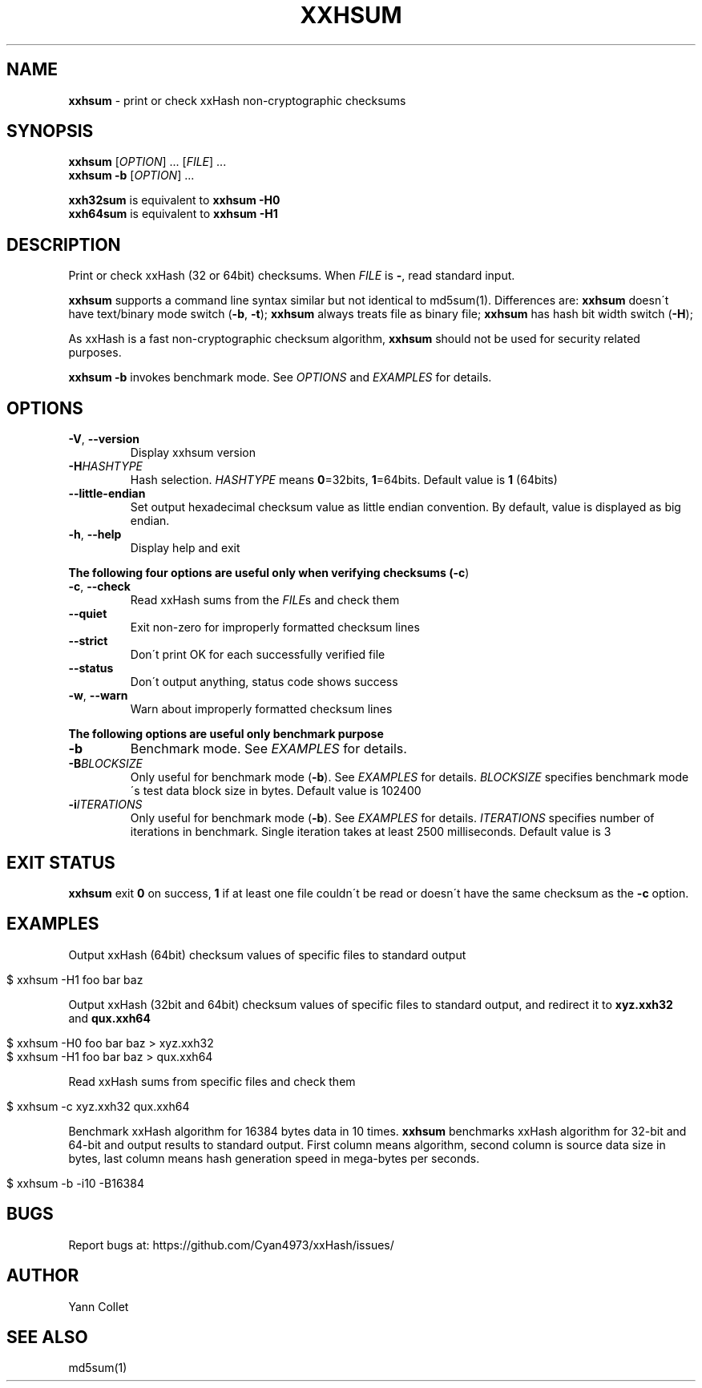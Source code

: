 .
.TH "XXHSUM" "1" "August 2016" "xxhsum 0.6.2" "User Commands"
.
.SH "NAME"
\fBxxhsum\fR \- print or check xxHash non\-cryptographic checksums
.
.SH "SYNOPSIS"
\fBxxhsum\fR [\fIOPTION\fR] \.\.\. [\fIFILE\fR] \.\.\.
.
.br
\fBxxhsum \-b\fR [\fIOPTION\fR] \.\.\.
.
.P
\fBxxh32sum\fR is equivalent to \fBxxhsum \-H0\fR
.
.br
\fBxxh64sum\fR is equivalent to \fBxxhsum \-H1\fR
.
.SH "DESCRIPTION"
Print or check xxHash (32 or 64bit) checksums\. When \fIFILE\fR is \fB\-\fR, read standard input\.
.
.P
\fBxxhsum\fR supports a command line syntax similar but not identical to md5sum(1)\. Differences are: \fBxxhsum\fR doesn\'t have text/binary mode switch (\fB\-b\fR, \fB\-t\fR); \fBxxhsum\fR always treats file as binary file; \fBxxhsum\fR has hash bit width switch (\fB\-H\fR);
.
.P
As xxHash is a fast non\-cryptographic checksum algorithm, \fBxxhsum\fR should not be used for security related purposes\.
.
.P
\fBxxhsum \-b\fR invokes benchmark mode\. See \fIOPTIONS\fR and \fIEXAMPLES\fR for details\.
.
.SH "OPTIONS"
.
.TP
\fB\-V\fR, \fB\-\-version\fR
Display xxhsum version
.
.TP
\fB\-H\fR\fIHASHTYPE\fR
Hash selection\. \fIHASHTYPE\fR means \fB0\fR=32bits, \fB1\fR=64bits\. Default value is \fB1\fR (64bits)
.
.TP
\fB\-\-little\-endian\fR
Set output hexadecimal checksum value as little endian convention\. By default, value is displayed as big endian\.
.
.TP
\fB\-h\fR, \fB\-\-help\fR
Display help and exit
.
.P
\fBThe following four options are useful only when verifying checksums (\fB\-c\fR)\fR
.
.TP
\fB\-c\fR, \fB\-\-check\fR
Read xxHash sums from the \fIFILE\fRs and check them
.
.TP
\fB\-\-quiet\fR
Exit non\-zero for improperly formatted checksum lines
.
.TP
\fB\-\-strict\fR
Don\'t print OK for each successfully verified file
.
.TP
\fB\-\-status\fR
Don\'t output anything, status code shows success
.
.TP
\fB\-w\fR, \fB\-\-warn\fR
Warn about improperly formatted checksum lines
.
.P
\fBThe following options are useful only benchmark purpose\fR
.
.TP
\fB\-b\fR
Benchmark mode\. See \fIEXAMPLES\fR for details\.
.
.TP
\fB\-B\fR\fIBLOCKSIZE\fR
Only useful for benchmark mode (\fB\-b\fR)\. See \fIEXAMPLES\fR for details\. \fIBLOCKSIZE\fR specifies benchmark mode\'s test data block size in bytes\. Default value is 102400
.
.TP
\fB\-i\fR\fIITERATIONS\fR
Only useful for benchmark mode (\fB\-b\fR)\. See \fIEXAMPLES\fR for details\. \fIITERATIONS\fR specifies number of iterations in benchmark\. Single iteration takes at least 2500 milliseconds\. Default value is 3
.
.SH "EXIT STATUS"
\fBxxhsum\fR exit \fB0\fR on success, \fB1\fR if at least one file couldn\'t be read or doesn\'t have the same checksum as the \fB\-c\fR option\.
.
.SH "EXAMPLES"
Output xxHash (64bit) checksum values of specific files to standard output
.
.IP "" 4
.
.nf

$ xxhsum \-H1 foo bar baz
.
.fi
.
.IP "" 0
.
.P
Output xxHash (32bit and 64bit) checksum values of specific files to standard output, and redirect it to \fBxyz\.xxh32\fR and \fBqux\.xxh64\fR
.
.IP "" 4
.
.nf

$ xxhsum \-H0 foo bar baz > xyz\.xxh32
$ xxhsum \-H1 foo bar baz > qux\.xxh64
.
.fi
.
.IP "" 0
.
.P
Read xxHash sums from specific files and check them
.
.IP "" 4
.
.nf

$ xxhsum \-c xyz\.xxh32 qux\.xxh64
.
.fi
.
.IP "" 0
.
.P
Benchmark xxHash algorithm for 16384 bytes data in 10 times\. \fBxxhsum\fR benchmarks xxHash algorithm for 32\-bit and 64\-bit and output results to standard output\. First column means algorithm, second column is source data size in bytes, last column means hash generation speed in mega\-bytes per seconds\.
.
.IP "" 4
.
.nf

$ xxhsum \-b \-i10 \-B16384
.
.fi
.
.IP "" 0
.
.SH "BUGS"
Report bugs at: https://github\.com/Cyan4973/xxHash/issues/
.
.SH "AUTHOR"
Yann Collet
.
.SH "SEE ALSO"
md5sum(1)
